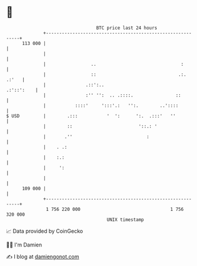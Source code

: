 * 👋

#+begin_example
                                     BTC price last 24 hours                    
                 +------------------------------------------------------------+ 
         113 000 |                                                            | 
                 |                                                            | 
                 |                 ..                                :        | 
                 |                 ::                               .:. .:'   | 
                 |               .::':..                           .:'::':    | 
                 |               :'' '':  .. .::::.                ::         | 
                 |           ::::'     ':::'.:   '':.        ..'::::          | 
   $ USD         |        .:::           '  ':      ':.  .:::'   ''           | 
                 |        ::                         '::.: '                  | 
                 |       .''                            :                     | 
                 |    . .:                                                    | 
                 |    :.:                                                     | 
                 |     ':                                                     | 
                 |                                                            | 
         109 000 |                                                            | 
                 +------------------------------------------------------------+ 
                  1 756 220 000                                  1 756 320 000  
                                         UNIX timestamp                         
#+end_example
📈 Data provided by CoinGecko

🧑‍💻 I'm Damien

✍️ I blog at [[https://www.damiengonot.com][damiengonot.com]]
